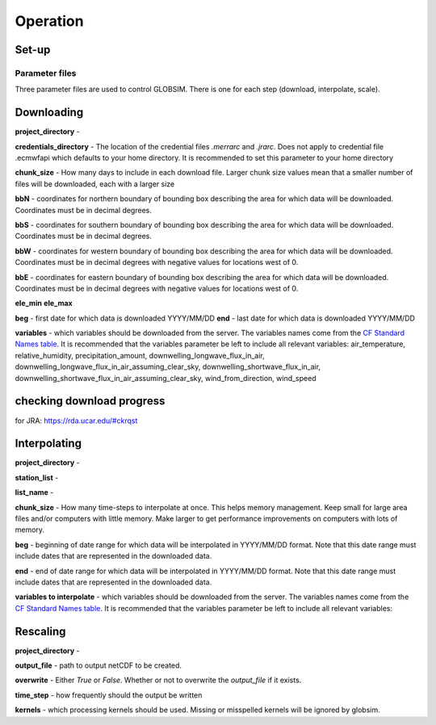 Operation
=========

Set-up
------

Parameter files
^^^^^^^^^^^^^^^
Three parameter files are used to control GLOBSIM. There is one for each step (download, interpolate, scale).


Downloading
--------------
**project_directory** - 

**credentials_directory** - The location of the credential files `.merrarc` and `.jrarc`.  Does not apply to credential file .ecmwfapi which defaults to your home directory. It is recommended to set this parameter to your home directory

**chunk_size** - How many days to include in each download file.  Larger chunk size values mean that a smaller number of files will be downloaded, each with a larger size

**bbN** - coordinates for northern boundary of bounding box describing the area for which data will be downloaded.  Coordinates must be in decimal degrees.

**bbS** - coordinates for southern boundary of bounding box describing the area for which data will be downloaded. Coordinates must be in decimal degrees.

**bbW** - coordinates for western boundary of bounding box describing the area for which data will be downloaded.  Coordinates must be in decimal degrees with negative values for locations west of 0.

**bbE** - coordinates for eastern boundary of bounding box describing the area for which data will be downloaded. Coordinates must be in decimal degrees with negative values for locations west of 0.

**ele_min**
**ele_max**

**beg** - first date for which data is downloaded YYYY/MM/DD
**end** - last date for which data is downloaded YYYY/MM/DD

**variables** - which variables should be downloaded from the server. The variables names come from the `CF Standard Names table <http://cfconventions.org/Data/cf-standard-names/59/build/cf-standard-name-table.html>`_.  It is recommended that the variables parameter be left to include all relevant variables: air_temperature, relative_humidity, precipitation_amount, downwelling_longwave_flux_in_air, downwelling_longwave_flux_in_air_assuming_clear_sky, downwelling_shortwave_flux_in_air, downwelling_shortwave_flux_in_air_assuming_clear_sky,  wind_from_direction, wind_speed


checking download progress
---------------------------
for JRA: https://rda.ucar.edu/#ckrqst

Interpolating
-------------
**project_directory** - 

**station_list** - 

**list_name** - 

**chunk_size** - How many time-steps to interpolate at once. This helps memory management. Keep small for large area files and/or computers with little memory. Make larger to get performance improvements on computers with lots of memory.

**beg** - beginning of date range for which data will be interpolated in YYYY/MM/DD format.  Note that this date range must include dates that are represented in the downloaded data.

**end** - end of date range for which data will be interpolated in YYYY/MM/DD format.  Note that this date range must include dates that are represented in the downloaded data.

**variables to interpolate** - which variables should be downloaded from the server. The variables names come from the `CF Standard Names table <http://cfconventions.org/Data/cf-standard-names/59/build/cf-standard-name-table.html>`_.  It is recommended that the variables parameter be left to include all relevant variables: 

Rescaling
---------
**project_directory** - 

**output_file** - path to output netCDF to be created. 

**overwrite** - Either *True* or *False*. Whether or not to overwrite the `output_file` if it exists.

**time_step** - how frequently should the output be written

**kernels** - which processing kernels should be used. Missing or misspelled kernels will be ignored by globsim.


